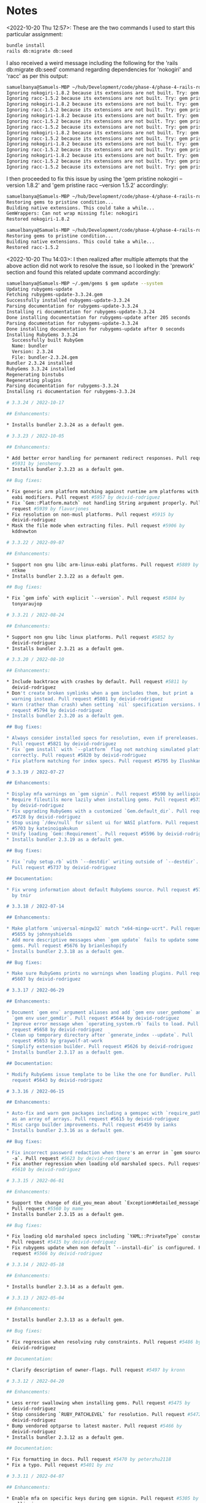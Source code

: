 * Notes
<2022-10-20 Thu 12:57>: These are the two commands I used to start this particular assignment:
#+begin_src bash
bundle install
rails db:migrate db:seed
#+end_src

I also received a weird message including the following for the 'rails db:migrate db:seed' command regarding dependencies for 'nokogiri' and 'racc' as per this output:
#+begin_src bash
samuelbanya@Samuels-MBP ~/hub/Development/code/phase-4/phase-4-rails-routing-basics-readme $ rails db:migrate db:seed
Ignoring nokogiri-1.8.2 because its extensions are not built. Try: gem pristine nokogiri --version 1.8.2
Ignoring racc-1.5.2 because its extensions are not built. Try: gem pristine racc --version 1.5.2
Ignoring nokogiri-1.8.2 because its extensions are not built. Try: gem pristine nokogiri --version 1.8.2
Ignoring racc-1.5.2 because its extensions are not built. Try: gem pristine racc --version 1.5.2
Ignoring nokogiri-1.8.2 because its extensions are not built. Try: gem pristine nokogiri --version 1.8.2
Ignoring racc-1.5.2 because its extensions are not built. Try: gem pristine racc --version 1.5.2
Ignoring racc-1.5.2 because its extensions are not built. Try: gem pristine racc --version 1.5.2
Ignoring nokogiri-1.8.2 because its extensions are not built. Try: gem pristine nokogiri --version 1.8.2
Ignoring racc-1.5.2 because its extensions are not built. Try: gem pristine racc --version 1.5.2
Ignoring nokogiri-1.8.2 because its extensions are not built. Try: gem pristine nokogiri --version 1.8.2
Ignoring racc-1.5.2 because its extensions are not built. Try: gem pristine racc --version 1.5.2
Ignoring nokogiri-1.8.2 because its extensions are not built. Try: gem pristine nokogiri --version 1.8.2
Ignoring racc-1.5.2 because its extensions are not built. Try: gem pristine racc --version 1.5.2
Ignoring racc-1.5.2 because its extensions are not built. Try: gem pristine racc --version 1.5.2
#+end_src

I then proceeded to fix this issue by using the 'gem pristine nokogiri --version 1.8.2' and 'gem pristine racc --version 1.5.2' accordingly:
#+begin_src bash
samuelbanya@Samuels-MBP ~/hub/Development/code/phase-4/phase-4-rails-routing-basics-readme $ gem pristine nokogiri --version 1.8.2
Restoring gems to pristine condition...
Building native extensions. This could take a while...
GemWrappers: Can not wrap missing file: nokogiri
Restored nokogiri-1.8.2

samuelbanya@Samuels-MBP ~/hub/Development/code/phase-4/phase-4-rails-routing-basics-readme $ gem pristine racc --version 1.5.2
Restoring gems to pristine condition...
Building native extensions. This could take a while...
Restored racc-1.5.2
#+end_src

<2022-10-20 Thu 14:03>: I then realized after multiple attempts that the above action did not work to resolve the issue, so I looked in the 'prework' section and found this related update command accordingly:
#+begin_src bash
samuelbanya@Samuels-MBP ~/.gem/gems $ gem update --system
Updating rubygems-update
Fetching rubygems-update-3.3.24.gem
Successfully installed rubygems-update-3.3.24
Parsing documentation for rubygems-update-3.3.24
Installing ri documentation for rubygems-update-3.3.24
Done installing documentation for rubygems-update after 205 seconds
Parsing documentation for rubygems-update-3.3.24
Done installing documentation for rubygems-update after 0 seconds
Installing RubyGems 3.3.24
  Successfully built RubyGem
  Name: bundler
  Version: 2.3.24
  File: bundler-2.3.24.gem
Bundler 2.3.24 installed
RubyGems 3.3.24 installed
Regenerating binstubs
Regenerating plugins
Parsing documentation for rubygems-3.3.24
Installing ri documentation for rubygems-3.3.24

# 3.3.24 / 2022-10-17

## Enhancements:

* Installs bundler 2.3.24 as a default gem.

# 3.3.23 / 2022-10-05

## Enhancements:

* Add better error handling for permanent redirect responses. Pull request
  #5931 by jenshenny
* Installs bundler 2.3.23 as a default gem.

## Bug fixes:

* Fix generic arm platform matching against runtime arm platforms with
  eabi modifiers. Pull request #5957 by deivid-rodriguez
* Fix `Gem::Platform.match` not handling String argument properly. Pull
  request #5939 by flavorjones
* Fix resolution on non-musl platforms. Pull request #5915 by
  deivid-rodriguez
* Mask the file mode when extracting files. Pull request #5906 by
  kddnewton

# 3.3.22 / 2022-09-07

## Enhancements:

* Support non gnu libc arm-linux-eabi platforms. Pull request #5889 by
  ntkme
* Installs bundler 2.3.22 as a default gem.

## Bug fixes:

* Fix `gem info` with explicit `--version`. Pull request #5884 by
  tonyaraujop

# 3.3.21 / 2022-08-24

## Enhancements:

* Support non gnu libc linux platforms. Pull request #5852 by
  deivid-rodriguez
* Installs bundler 2.3.21 as a default gem.

# 3.3.20 / 2022-08-10

## Enhancements:

* Include backtrace with crashes by default. Pull request #5811 by
  deivid-rodriguez
* Don't create broken symlinks when a gem includes them, but print a
  warning instead. Pull request #5801 by deivid-rodriguez
* Warn (rather than crash) when setting `nil` specification versions. Pull
  request #5794 by deivid-rodriguez
* Installs bundler 2.3.20 as a default gem.

## Bug fixes:

* Always consider installed specs for resolution, even if prereleases.
  Pull request #5821 by deivid-rodriguez
* Fix `gem install` with `--platform` flag not matching simulated platform
  correctly. Pull request #5820 by deivid-rodriguez
* Fix platform matching for index specs. Pull request #5795 by Ilushkanama

# 3.3.19 / 2022-07-27

## Enhancements:

* Display mfa warnings on `gem signin`. Pull request #5590 by aellispierce
* Require fileutils more lazily when installing gems. Pull request #5738
  by deivid-rodriguez
* Fix upgrading RubyGems with a customized `Gem.default_dir`. Pull request
  #5728 by deivid-rodriguez
* Stop using `/dev/null` for silent ui for WASI platform. Pull request
  #5703 by kateinoigakukun
* Unify loading `Gem::Requirement`. Pull request #5596 by deivid-rodriguez
* Installs bundler 2.3.19 as a default gem.

## Bug fixes:

* Fix `ruby setup.rb` with `--destdir` writing outside of `--destdir`.
  Pull request #5737 by deivid-rodriguez

## Documentation:

* Fix wrong information about default RubyGems source. Pull request #5723
  by tnir

# 3.3.18 / 2022-07-14

## Enhancements:

* Make platform `universal-mingw32` match "x64-mingw-ucrt". Pull request
  #5655 by johnnyshields
* Add more descriptive messages when `gem update` fails to update some
  gems. Pull request #5676 by brianleshopify
* Installs bundler 2.3.18 as a default gem.

## Bug fixes:

* Make sure RubyGems prints no warnings when loading plugins. Pull request
  #5607 by deivid-rodriguez

# 3.3.17 / 2022-06-29

## Enhancements:

* Document `gem env` argument aliases and add `gem env user_gemhome` and
  `gem env user_gemdir`. Pull request #5644 by deivid-rodriguez
* Improve error message when `operating_system.rb` fails to load. Pull
  request #5658 by deivid-rodriguez
* Clean up temporary directory after `generate_index --update`. Pull
  request #5653 by graywolf-at-work
* Simplify extension builder. Pull request #5626 by deivid-rodriguez
* Installs bundler 2.3.17 as a default gem.

## Documentation:

* Modify RubyGems issue template to be like the one for Bundler. Pull
  request #5643 by deivid-rodriguez

# 3.3.16 / 2022-06-15

## Enhancements:

* Auto-fix and warn gem packages including a gemspec with `require_paths`
  as an array of arrays. Pull request #5615 by deivid-rodriguez
* Misc cargo builder improvements. Pull request #5459 by ianks
* Installs bundler 2.3.16 as a default gem.

## Bug fixes:

* Fix incorrect password redaction when there's an error in `gem source
  -a`. Pull request #5623 by deivid-rodriguez
* Fix another regression when loading old marshaled specs. Pull request
  #5610 by deivid-rodriguez

# 3.3.15 / 2022-06-01

## Enhancements:

* Support the change of did_you_mean about `Exception#detailed_message`.
  Pull request #5560 by mame
* Installs bundler 2.3.15 as a default gem.

## Bug fixes:

* Fix loading old marshaled specs including `YAML::PrivateType` constant.
  Pull request #5415 by deivid-rodriguez
* Fix rubygems update when non default `--install-dir` is configured. Pull
  request #5566 by deivid-rodriguez

# 3.3.14 / 2022-05-18

## Enhancements:

* Installs bundler 2.3.14 as a default gem.

# 3.3.13 / 2022-05-04

## Enhancements:

* Installs bundler 2.3.13 as a default gem.

## Bug fixes:

* Fix regression when resolving ruby constraints. Pull request #5486 by
  deivid-rodriguez

## Documentation:

* Clarify description of owner-flags. Pull request #5497 by kronn

# 3.3.12 / 2022-04-20

## Enhancements:

* Less error swallowing when installing gems. Pull request #5475 by
  deivid-rodriguez
* Stop considering `RUBY_PATCHLEVEL` for resolution. Pull request #5472 by
  deivid-rodriguez
* Bump vendored optparse to latest master. Pull request #5466 by
  deivid-rodriguez
* Installs bundler 2.3.12 as a default gem.

## Documentation:

* Fix formatting in docs. Pull request #5470 by peterzhu2118
* Fix a typo. Pull request #5401 by znz

# 3.3.11 / 2022-04-07

## Enhancements:

* Enable mfa on specific keys during gem signin. Pull request #5305 by
  aellispierce
* Prefer `__dir__` to `__FILE__`. Pull request #5444 by deivid-rodriguez
* Add cargo builder for rust extensions. Pull request #5175 by ianks
* Installs bundler 2.3.11 as a default gem.

## Documentation:

* Improve RDoc setup. Pull request #5398 by deivid-rodriguez


------------------------------------------------------------------------------

RubyGems installed the following executables:
        /Users/samuelbanya/.rvm/rubies/ruby-2.7.4/bin/gem
        /Users/samuelbanya/.rvm/rubies/ruby-2.7.4/bin/bundle
        /Users/samuelbanya/.rvm/rubies/ruby-2.7.4/bin/bundler

Ruby Interactive (ri) documentation was installed. ri is kind of like man
pages for Ruby libraries. You may access it like this:
  ri Classname
  ri Classname.class_method
  ri Classname#instance_method
If you do not wish to install this documentation in the future, use the
--no-document flag, or set it as the default in your ~/.gemrc file. See
'gem help env' for details.

RubyGems system software updated
#+end_src

<2022-10-20 Thu 15:02>: Notes On Routing For Ruby On Rails Applications:
- A client sends a request to the server (this could be: a user entering a URL in a browser; a JavaScript application using fetch; etc)
- That request is sent to the server where the application's router interprets the request and sends a message to the controller mapped to that route
- The controller uses the model to access data from the database
- The controller then uses that data to render a view (HTML or JSON)
- The server returns an HTTP response, which contains the HTML or JSON data

<2022-10-20 Thu 15:02>: I then started up the server with the following 'rails s' command:
#+begin_src bash
samuelbanya@Samuels-MBP ~/hub/Development/code/phase-4/phase-4-rails-routing-basics-readme $ rails s
=> Booting Puma
=> Rails 6.1.7 application starting in development
=> Run `bin/rails server --help` for more startup options
Puma starting in single mode...
* Puma version: 5.6.5 (ruby 2.7.4-p191) ("Birdie's Version")
*  Min threads: 5
*  Max threads: 5
*  Environment: development
*          PID: 9581
* Listening on http://127.0.0.1:3000
* Listening on http://[::1]:3000
Use Ctrl-C to stop
#+end_src

I then navigated to the 'http://127.0.0.1:3000/cheeses' route and received the following message:
#+begin_src text
Routing Error
No route matches [GET] "/cheeses"
#+end_src

I then added a route to 'config/routes.rb' with the following information:
#+begin_src ruby
Rails.application.routes.draw do
  # For details on the DSL available within this file, see https://guides.rubyonrails.org/routing.html
  get "cheeses", to: "cheeses#index"
end
#+end_src

This basically means the following:
- HTTP verb: ex --> 'get' HTTP verb
- Path: 'cheeses' route, which represents the path in the URL bar that the route will be mapped to.
- Controller Action: 'cheeses#index' --> this tells the Rails routing system that this route should be passed through the CheesesController's index action.
- NOTE: This just means an instance method in a controller.
- Ex: In the CheesesController will be a method called index that gets called when a user goes to /cheeses.

With this revision above, the error then turned to the following:
#+begin_src text
Routing Error
uninitialized constant CheesesController
#+end_src

I then generated a related controller with the following 'rails g controller' command while keeping in mind that the 'controller' needs to be plural, while the corresponding model will be 'singular':
#+begin_src bash
samuelbanya@Samuels-MBP ~/hub/Development/code/phase-4/phase-4-rails-routing-basics-readme $ rails g controller Cheeses --no-test-framework
      create  app/controllers/cheeses_controller.rb
#+end_src

I then edited the corresponding controller file, '/app/controllers/cheeses_controller.rb', with the following contents:
#+begin_src ruby
class CheesesController < ApplicationController
end
#+end_src

I then attempted to access the '/cheeses' route with the 'http://localhost:3000/cheeses' URL, and received the following error:
#+begin_src text
Unknown action
The action 'index' could not be found for CheesesController
#+end_src

I then edited the related controller file, '/app/controllers/cheeses_controller.rb' with the following contents to utilize the 'byebug' Ruby gem library to do more debugging within the related terminal that had my existing Rails server running:
#+begin_src ruby
class CheesesController < ApplicationController
    def index
        byebug
    end
end
#+end_src

I then visited the 'http://localhost:3000/cheeses' URL accordingly, and then utilized the resulting 'byebug' session accordingly within the existing rails server terminal:
#+begin_src bash
[1, 5] in /Users/samuelbanya/hub/Development/code/phase-4/phase-4-rails-routing-basics-readme/app/controllers/cheeses_controller.rb
   1: class CheesesController < ApplicationController
   2:     def index
   3:         byebug
=> 4:     end
   5: end
(byebug) cheeses = Cheese.all()
   (0.1ms)  SELECT sqlite_version(*)
  ↳ app/controllers/cheeses_controller.rb:4:in `index'
  Cheese Load (0.7ms)  SELECT "cheeses".* FROM "cheeses" /* loading for inspect */ LIMIT ?  [["LIMIT", 11]]
  ↳ app/controllers/cheeses_controller.rb:4:in `index'
#<ActiveRecord::Relation [#<Cheese id: 1, name: "Cheddar", price: 3, is_best_seller: true, created_at: "2022-10-20 18:47:00.032894000 +0000", updated_at: "2022-10-20 18:47:00.032894000 +0000">, #<Cheese id: 2, name: "Pepper Jack", price: 4, is_best_seller: true, created_at: "2022-10-20 18:47:00.037399000 +0000", updated_at: "2022-10-20 18:47:00.037399000 +0000">, #<Cheese id: 3, name: "Limburger", price: 8, is_best_seller: false, created_at: "2022-10-20 18:47:00.042191000 +0000", updated_at: "2022-10-20 18:47:00.042191000 +0000">]>
(byebug) render json: cheeses
  Cheese Load (0.3ms)  SELECT "cheeses".* FROM "cheeses"
  ↳ (byebug):1:in `index'
"[{\"id\":1,\"name\":\"Cheddar\",\"price\":3,\"is_best_seller\":true,\"created_at\":\"2022-10-20T18:47:00.032Z\",\"updated_at\":\"2022-10-20T18:47:00.032Z\"},{\"id\":2,\"name\":\"Pepper Jack\",\"price\":4,\"is_best_seller\":true,\"created_at\":\"2022-10-20T18:47:00.037Z\",\"updated_at\":\"2022-10-20T18:47:00.037Z\"},{\"id\":3,\"name\":\"Limburger\",\"price\":8,\"is_best_seller\":false,\"created_at\":\"2022-10-20T18:47:00.042Z\",\"updated_at\":\"2022-10-20T18:47:00.042Z\"}]"
#+end_src

As seen above, by using the 'render' method with the 'json:' option, the JSON response will be sent back which the controller can then use as the body of the response being sent back to the client.

After seeing this done on a live session, I implemented the JSON response in the '/app/controllers/cheeses_controller.rb' controller file accordingly:
#+begin_src ruby
class CheesesController < ApplicationController
    def index
        cheeses = Cheese.all()
        render json: cheeses
    end
end
#+end_src

I then visited the 'http://localhost:3000/cheeses' URL in a browser, and was provided the following JSON response:
#+begin_src json
// 20221020151936
// http://localhost:3000/cheeses

[
  {
    "id": 1,
    "name": "Cheddar",
    "price": 3,
    "is_best_seller": true,
    "created_at": "2022-10-20T18:47:00.032Z",
    "updated_at": "2022-10-20T18:47:00.032Z"
  },
  {
    "id": 2,
    "name": "Pepper Jack",
    "price": 4,
    "is_best_seller": true,
    "created_at": "2022-10-20T18:47:00.037Z",
    "updated_at": "2022-10-20T18:47:00.037Z"
  },
  {
    "id": 3,
    "name": "Limburger",
    "price": 8,
    "is_best_seller": false,
    "created_at": "2022-10-20T18:47:00.042Z",
    "updated_at": "2022-10-20T18:47:00.042Z"
  }
]
#+end_src

Three components of a route in Rails includes:
- HTTP verb
- Route
- Method
